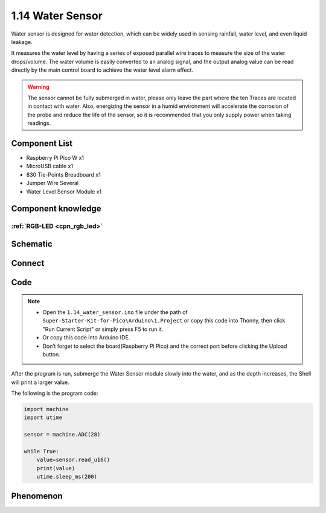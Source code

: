 1.14 Water Sensor
====================
Water sensor is designed for water detection, which can be widely used in sensing 
rainfall, water level, and even liquid leakage.

It measures the water level by having a series of exposed parallel wire traces to 
measure the size of the water drops/volume. The water volume is easily converted 
to an analog signal, and the output analog value can be read directly by the main 
control board to achieve the water level alarm effect.

.. warning:: 

    The sensor cannot be fully submerged in water, please only leave the part 
    where the ten Traces are located in contact with water. Also, energizing the 
    sensor in a humid environment will accelerate the corrosion of the probe and 
    reduce the life of the sensor, so it is recommended that you only supply power 
    when taking readings.

Component List
^^^^^^^^^^^^^^^
- Raspberry Pi Pico W x1
- MicroUSB cable x1
- 830 Tie-Points Breadboard x1
- Jumper Wire Several
- Water Level Sensor Module x1

Component knowledge
^^^^^^^^^^^^^^^^^^^^
:ref:`RGB-LED <cpn_rgb_led>`
"""""""""""""""""""""""""""""""

Schematic
^^^^^^^^^^
.. image:: img/2.sch/1.14.png

Connect
^^^^^^^^^
.. image:: img/3.connect/1.14.png

Code
^^^^^^^
.. note::

    * Open the ``1.14_water_sensor.ino`` file under the path of ``Super-Starter-Kit-for-Pico\Arduino\1.Project`` or copy this code into Thonny, then click "Run Current Script" or simply press F5 to run it.

    * Or copy this code into Arduino IDE.

    * Don’t forget to select the board(Raspberry Pi Pico) and the correct port before clicking the Upload button. 

.. image:: img/4.software/1.14.png

After the program is run, submerge the Water Sensor module slowly into the water, 
and as the depth increases, the Shell will print a larger value.

The following is the program code:

.. code-block:: c++

    import machine
    import utime

    sensor = machine.ADC(28)

    while True:
        value=sensor.read_u16()
        print(value)
        utime.sleep_ms(200)

Phenomenon
^^^^^^^^^^^
.. image:: img/5.phenomenon/1.14.png
    :width: 100%